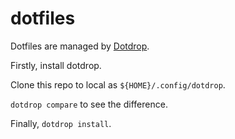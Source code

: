 * dotfiles

Dotfiles are managed by [[https://github.com/deadc0de6/dotdrop][Dotdrop]].

Firstly, install dotdrop.

Clone this repo to local as ~${HOME}/.config/dotdrop~.

~dotdrop compare~ to see the difference. 

Finally, ~dotdrop install~.
